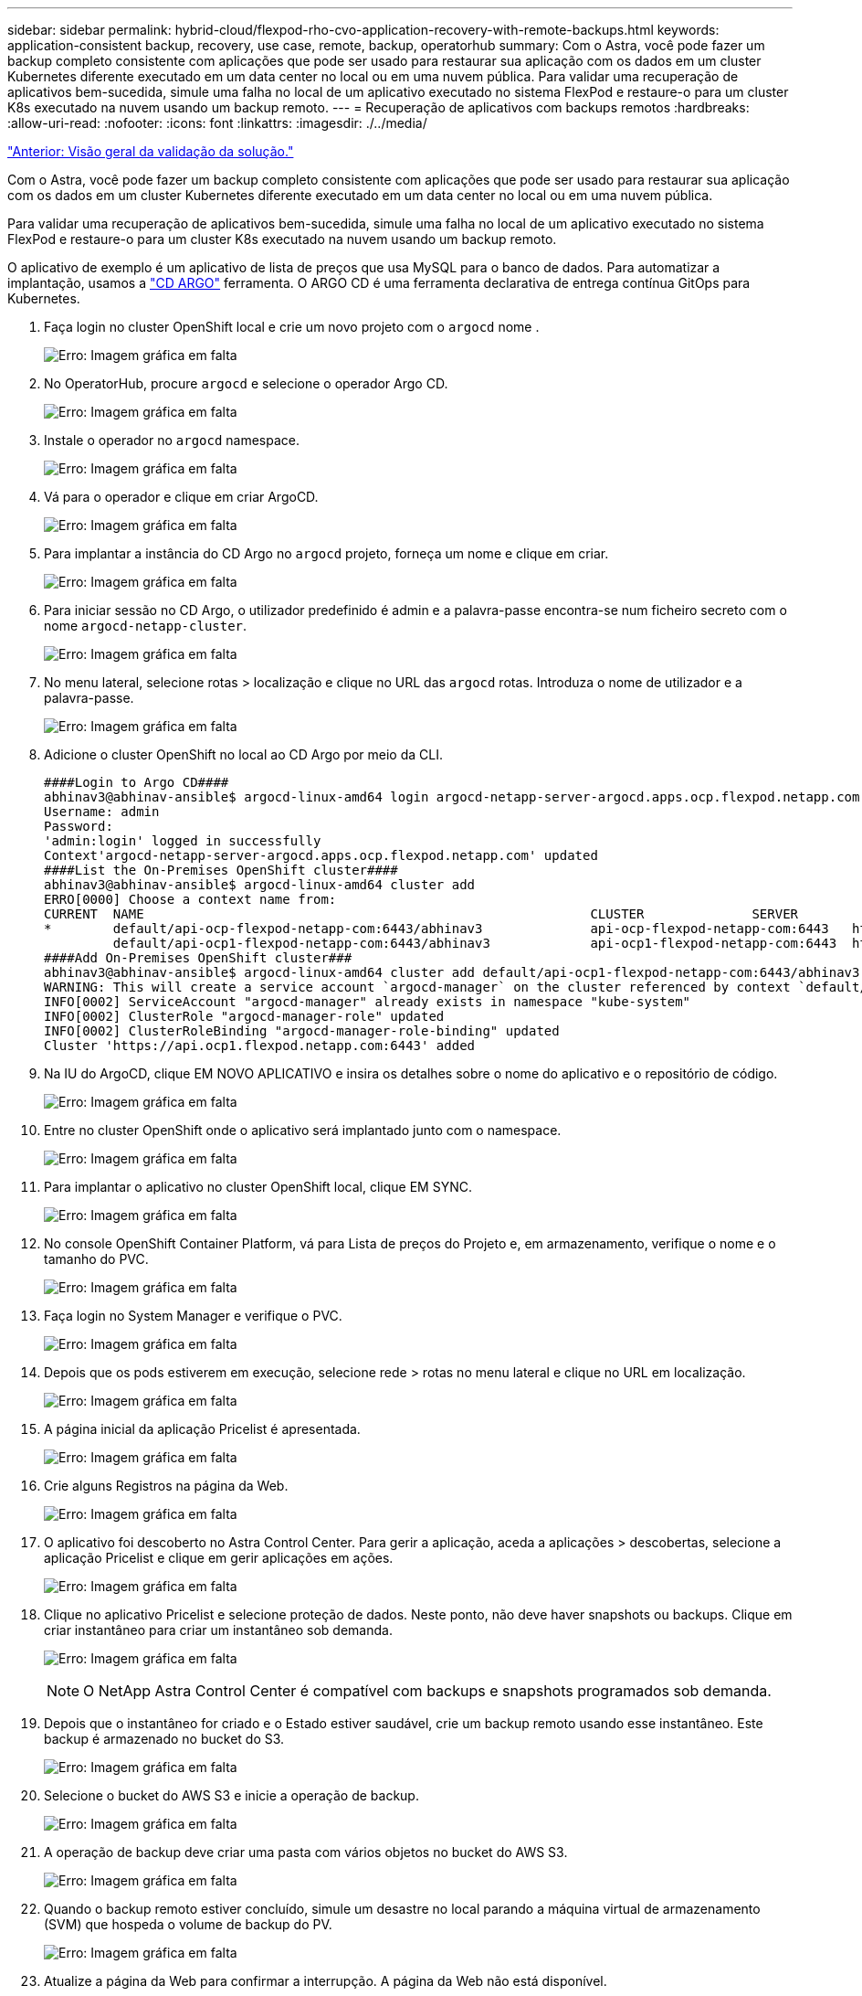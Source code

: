 ---
sidebar: sidebar 
permalink: hybrid-cloud/flexpod-rho-cvo-application-recovery-with-remote-backups.html 
keywords: application-consistent backup, recovery, use case, remote, backup, operatorhub 
summary: Com o Astra, você pode fazer um backup completo consistente com aplicações que pode ser usado para restaurar sua aplicação com os dados em um cluster Kubernetes diferente executado em um data center no local ou em uma nuvem pública. Para validar uma recuperação de aplicativos bem-sucedida, simule uma falha no local de um aplicativo executado no sistema FlexPod e restaure-o para um cluster K8s executado na nuvem usando um backup remoto. 
---
= Recuperação de aplicativos com backups remotos
:hardbreaks:
:allow-uri-read: 
:nofooter: 
:icons: font
:linkattrs: 
:imagesdir: ./../media/


link:flexpod-rho-cvo-solution-validation_overview.html["Anterior: Visão geral da validação da solução."]

[role="lead"]
Com o Astra, você pode fazer um backup completo consistente com aplicações que pode ser usado para restaurar sua aplicação com os dados em um cluster Kubernetes diferente executado em um data center no local ou em uma nuvem pública.

Para validar uma recuperação de aplicativos bem-sucedida, simule uma falha no local de um aplicativo executado no sistema FlexPod e restaure-o para um cluster K8s executado na nuvem usando um backup remoto.

O aplicativo de exemplo é um aplicativo de lista de preços que usa MySQL para o banco de dados. Para automatizar a implantação, usamos a https://argo-cd.readthedocs.io/en/stable/["CD ARGO"^] ferramenta. O ARGO CD é uma ferramenta declarativa de entrega contínua GitOps para Kubernetes.

. Faça login no cluster OpenShift local e crie um novo projeto com o `argocd` nome .
+
image:flexpod-rho-cvo-image34.png["Erro: Imagem gráfica em falta"]

. No OperatorHub, procure `argocd` e selecione o operador Argo CD.
+
image:flexpod-rho-cvo-image35.png["Erro: Imagem gráfica em falta"]

. Instale o operador no `argocd` namespace.
+
image:flexpod-rho-cvo-image36.png["Erro: Imagem gráfica em falta"]

. Vá para o operador e clique em criar ArgoCD.
+
image:flexpod-rho-cvo-image37.png["Erro: Imagem gráfica em falta"]

. Para implantar a instância do CD Argo no `argocd` projeto, forneça um nome e clique em criar.
+
image:flexpod-rho-cvo-image38.png["Erro: Imagem gráfica em falta"]

. Para iniciar sessão no CD Argo, o utilizador predefinido é admin e a palavra-passe encontra-se num ficheiro secreto com o nome `argocd-netapp-cluster`.
+
image:flexpod-rho-cvo-image39.png["Erro: Imagem gráfica em falta"]

. No menu lateral, selecione rotas > localização e clique no URL das `argocd` rotas. Introduza o nome de utilizador e a palavra-passe.
+
image:flexpod-rho-cvo-image40.png["Erro: Imagem gráfica em falta"]

. Adicione o cluster OpenShift no local ao CD Argo por meio da CLI.
+
....
####Login to Argo CD####
abhinav3@abhinav-ansible$ argocd-linux-amd64 login argocd-netapp-server-argocd.apps.ocp.flexpod.netapp.com --insecure
Username: admin
Password:
'admin:login' logged in successfully
Context'argocd-netapp-server-argocd.apps.ocp.flexpod.netapp.com' updated
####List the On-Premises OpenShift cluster####
abhinav3@abhinav-ansible$ argocd-linux-amd64 cluster add
ERRO[0000] Choose a context name from:
CURRENT  NAME                                                          CLUSTER              SERVER
*        default/api-ocp-flexpod-netapp-com:6443/abhinav3              api-ocp-flexpod-netapp-com:6443   https://api.ocp.flexpod.netapp.com:6443
         default/api-ocp1-flexpod-netapp-com:6443/abhinav3             api-ocp1-flexpod-netapp-com:6443  https://api.ocp1.flexpod.netapp.com:6443
####Add On-Premises OpenShift cluster###
abhinav3@abhinav-ansible$ argocd-linux-amd64 cluster add default/api-ocp1-flexpod-netapp-com:6443/abhinav3
WARNING: This will create a service account `argocd-manager` on the cluster referenced by context `default/api-ocp1-flexpod-netapp-com:6443/abhinav3` with full cluster level admin privileges. Do you want to continue [y/N]? y
INFO[0002] ServiceAccount "argocd-manager" already exists in namespace "kube-system"
INFO[0002] ClusterRole "argocd-manager-role" updated
INFO[0002] ClusterRoleBinding "argocd-manager-role-binding" updated
Cluster 'https://api.ocp1.flexpod.netapp.com:6443' added
....
. Na IU do ArgoCD, clique EM NOVO APLICATIVO e insira os detalhes sobre o nome do aplicativo e o repositório de código.
+
image:flexpod-rho-cvo-image41.png["Erro: Imagem gráfica em falta"]

. Entre no cluster OpenShift onde o aplicativo será implantado junto com o namespace.
+
image:flexpod-rho-cvo-image42.png["Erro: Imagem gráfica em falta"]

. Para implantar o aplicativo no cluster OpenShift local, clique EM SYNC.
+
image:flexpod-rho-cvo-image43.png["Erro: Imagem gráfica em falta"]

. No console OpenShift Container Platform, vá para Lista de preços do Projeto e, em armazenamento, verifique o nome e o tamanho do PVC.
+
image:flexpod-rho-cvo-image44.png["Erro: Imagem gráfica em falta"]

. Faça login no System Manager e verifique o PVC.
+
image:flexpod-rho-cvo-image45.png["Erro: Imagem gráfica em falta"]

. Depois que os pods estiverem em execução, selecione rede > rotas no menu lateral e clique no URL em localização.
+
image:flexpod-rho-cvo-image46.png["Erro: Imagem gráfica em falta"]

. A página inicial da aplicação Pricelist é apresentada.
+
image:flexpod-rho-cvo-image47.png["Erro: Imagem gráfica em falta"]

. Crie alguns Registros na página da Web.
+
image:flexpod-rho-cvo-image48.png["Erro: Imagem gráfica em falta"]

. O aplicativo foi descoberto no Astra Control Center. Para gerir a aplicação, aceda a aplicações > descobertas, selecione a aplicação Pricelist e clique em gerir aplicações em ações.
+
image:flexpod-rho-cvo-image49.png["Erro: Imagem gráfica em falta"]

. Clique no aplicativo Pricelist e selecione proteção de dados. Neste ponto, não deve haver snapshots ou backups. Clique em criar instantâneo para criar um instantâneo sob demanda.
+
image:flexpod-rho-cvo-image50.png["Erro: Imagem gráfica em falta"]

+

NOTE: O NetApp Astra Control Center é compatível com backups e snapshots programados sob demanda.

. Depois que o instantâneo for criado e o Estado estiver saudável, crie um backup remoto usando esse instantâneo. Este backup é armazenado no bucket do S3.
+
image:flexpod-rho-cvo-image51.png["Erro: Imagem gráfica em falta"]

. Selecione o bucket do AWS S3 e inicie a operação de backup.
+
image:flexpod-rho-cvo-image52.png["Erro: Imagem gráfica em falta"]

. A operação de backup deve criar uma pasta com vários objetos no bucket do AWS S3.
+
image:flexpod-rho-cvo-image53.png["Erro: Imagem gráfica em falta"]

. Quando o backup remoto estiver concluído, simule um desastre no local parando a máquina virtual de armazenamento (SVM) que hospeda o volume de backup do PV.
+
image:flexpod-rho-cvo-image54.png["Erro: Imagem gráfica em falta"]

. Atualize a página da Web para confirmar a interrupção. A página da Web não está disponível.
+
image:flexpod-rho-cvo-image55.png["Erro: Imagem gráfica em falta"]

+
Como esperado, o site está inativo, então vamos recuperar rapidamente o aplicativo do backup remoto usando o Astra para o cluster OpenShift executado na AWS.

. No Astra Control Center, clique no aplicativo Pricelist e selecione proteção de dados > backups. Selecione a cópia de segurança e clique em Restaurar aplicação em Ação.
+
image:flexpod-rho-cvo-image56.png["Erro: Imagem gráfica em falta"]

.  `ocp-aws`Selecione como o cluster de destino e dê um nome ao namespace. Clique no backup sob demanda, em Avançar e em Restaurar.
+
image:flexpod-rho-cvo-image57.png["Erro: Imagem gráfica em falta"]

. Um novo aplicativo com o nome `pricelist-app` é projetado no cluster OpenShift em execução na AWS.
+
image:flexpod-rho-cvo-image58.png["Erro: Imagem gráfica em falta"]

. Verifique o mesmo no console da Web OpenShift.
+
image:flexpod-rho-cvo-image59.png["Erro: Imagem gráfica em falta"]

. Depois que todos os pods no `pricelist-aws` projeto estiverem em execução, vá para rotas e clique no URL para iniciar a página da Web.
+
image:flexpod-rho-cvo-image60.png["Erro: Imagem gráfica em falta"]



Esse processo valida que o aplicativo de lista de preços foi restaurado com sucesso e que a integridade dos dados foi mantida no cluster OpenShift executado perfeitamente na AWS com a ajuda do Astra Control Center.



== Proteção de dados com cópias Snapshot e mobilidade de aplicações para DevTest

Este caso de uso é composto por duas partes, conforme descrito nas seções a seguir.



=== Parte 1

Com o Astra Control Center, você pode tirar snapshots com reconhecimento de aplicações para proteção de dados local. Se você acidentalmente excluir ou corromper seus dados, poderá reverter seus aplicativos e dados associados a um estado em boas condições usando um instantâneo gravado anteriormente.

Nesse cenário, uma equipe de desenvolvimento e teste (DevTest) implanta um aplicativo de estado de amostra (site de blog) que é um aplicativo de blog Ghost, adiciona algum conteúdo e atualiza o aplicativo para a versão mais recente disponível. O aplicativo Ghost usa SQLite para o banco de dados. Antes de atualizar a aplicação, um snapshot (sob demanda) é usado no Astra Control Center para proteção de dados. As etapas detalhadas são as seguintes:

. Implemente o aplicativo de blog de exemplo e sincronize-o a partir do ArgoCD.
+
image:flexpod-rho-cvo-image61.png["Erro: Imagem gráfica em falta"]

. Faça login no primeiro cluster do OpenShift, vá para Project e entre em Blog na barra de pesquisa.
+
image:flexpod-rho-cvo-image62.png["Erro: Imagem gráfica em falta"]

. No menu lateral, selecione rede > rotas e clique no URL.
+
image:flexpod-rho-cvo-image63.png["Erro: Imagem gráfica em falta"]

. A página inicial do blog é exibida. Adicione algum conteúdo ao site do blog e publique-o.
+
image:flexpod-rho-cvo-image64.png["Erro: Imagem gráfica em falta"]

. Vá para Astra Control Center. Primeiro, gerencie o aplicativo a partir da guia descoberta e, em seguida, faça uma cópia Snapshot.
+
image:flexpod-rho-cvo-image65.png["Erro: Imagem gráfica em falta"]

+

NOTE: Você também pode proteger seus aplicativos criando snapshots, backups ou ambos em um horário definido. Para obter mais informações, https://docs.netapp.com/us-en/astra-control-center/use/protect-apps.html["Proteja aplicativos com snapshots e backups"^]consulte .

. Depois que o instantâneo sob demanda for criado com sucesso, atualize o aplicativo para a versão mais recente. A versão atual da imagem é `ghost: 3.6-alpine` e a versão de destino é `ghost:latest`. Para atualizar o aplicativo, faça alterações diretamente no repositório Git e sincronize-as com o CD Argo.
+
image:flexpod-rho-cvo-image66.png["Erro: Imagem gráfica em falta"]

. Você pode ver que a atualização direta para a versão mais recente não é suportada devido ao site do blog estar em baixo e todo o aplicativo estar corrompido.
+
image:flexpod-rho-cvo-image67.png["Erro: Imagem gráfica em falta"]

. Para confirmar a indisponibilidade do site do blog, atualize o URL.
+
image:flexpod-rho-cvo-image68.png["Erro: Imagem gráfica em falta"]

. Restaure a aplicação a partir do instantâneo.
+
image:flexpod-rho-cvo-image69.png["Erro: Imagem gráfica em falta"]

. O aplicativo é restaurado no mesmo cluster OpenShift.
+
image:flexpod-rho-cvo-image70.png["Erro: Imagem gráfica em falta"]

. O processo de restauração do aplicativo é iniciado imediatamente.
+
image:flexpod-rho-cvo-image71.png["Erro: Imagem gráfica em falta"]

. Em poucos minutos, o aplicativo é restaurado com sucesso a partir do snapshot disponível.
+
image:flexpod-rho-cvo-image72.png["Erro: Imagem gráfica em falta"]

. Para ver se a página da Web está disponível, atualize a URL.
+
image:flexpod-rho-cvo-image73.png["Erro: Imagem gráfica em falta"]



Com a ajuda do Astra Control Center, uma equipe de DevTest pode recuperar com sucesso um aplicativo de site de blog e seus dados associados usando o snapshot.



=== Parte 2

Com o Astra Control Center, é possível migrar uma aplicação inteira e seus dados entre clusters do Kubernetes, independentemente de onde os clusters estão localizados (no local ou na nuvem).

. A equipe do DevTest inicialmente atualiza o aplicativo para a versão suportada (`ghost-4.6-alpine`) antes de atualizar para a versão (`ghost-latest`final ) para torná-lo pronto para a produção. Em seguida, eles publicam uma atualização do aplicativo clonado para o cluster OpenShift de produção em execução em um sistema FlexPod diferente.
. Neste ponto, o aplicativo é atualizado para a versão mais recente e pronto para ser clonado para o cluster de produção.
+
image:flexpod-rho-cvo-image74.png["Erro: Imagem gráfica em falta"]

. Para verificar o novo tema, atualize o site do blog.
+
image:flexpod-rho-cvo-image75.png["Erro: Imagem gráfica em falta"]

. No Astra Control Center, clone o aplicativo para o outro cluster OpenShift de produção executado no VMware vSphere.
+
image:flexpod-rho-cvo-image76.png["Erro: Imagem gráfica em falta"]

+
Um novo clone de aplicativo agora é provisionado no cluster OpenShift de produção.

+
image:flexpod-rho-cvo-image77.png["Erro: Imagem gráfica em falta"]

. Faça login no cluster OpenShift de produção e pesquise o blog do projeto.
+
image:flexpod-rho-cvo-image78.png["Erro: Imagem gráfica em falta"]

. No menu lateral, selecione rede > rotas e clique no URL em localização. A mesma página inicial com o conteúdo é exibida.
+
image:flexpod-rho-cvo-image79.png["Erro: Imagem gráfica em falta"]



Isso conclui a validação da solução Astra Control Center. Agora você pode clonar uma aplicação inteira e seus dados de um cluster Kubernetes para outro, não importa onde o cluster Kubernetes esteja localizado.

link:flexpod-rho-cvo-conclusion.html["Próximo: Conclusão."]
